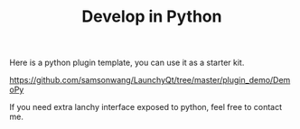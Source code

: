 #+TITLE: Develop in Python
#+OPTIONS: num:nil toc:nil

Here is a python plugin template, you can use it as a starter kit.

https://github.com/samsonwang/LaunchyQt/tree/master/plugin_demo/DemoPy

If you need extra lanchy interface exposed to python, feel free to contact me.
